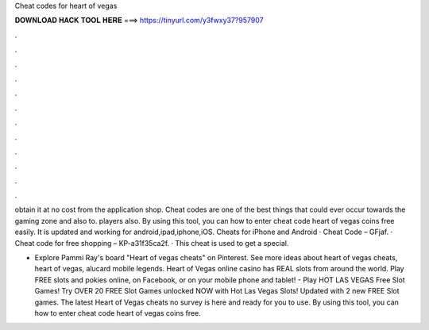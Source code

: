 Cheat codes for heart of vegas



𝐃𝐎𝐖𝐍𝐋𝐎𝐀𝐃 𝐇𝐀𝐂𝐊 𝐓𝐎𝐎𝐋 𝐇𝐄𝐑𝐄 ===> https://tinyurl.com/y3fwxy37?957907



.



.



.



.



.



.



.



.



.



.



.



.

obtain it at no cost from the application shop. Cheat codes are one of the best things that could ever occur towards the gaming zone and also to. players also. By using this tool, you can how to enter cheat code heart of vegas coins free easily. It is updated and working for android,ipad,iphone,iOS. Cheats for iPhone and Android · Cheat Code – GFjaf. · Cheat code for free shopping – KP-a31f35ca2f. · This cheat is used to get a special.

- Explore Pammi Ray's board "Heart of vegas cheats" on Pinterest. See more ideas about heart of vegas cheats, heart of vegas, alucard mobile legends. Heart of Vegas online casino has REAL slots from around the world. Play FREE slots and pokies online, on Facebook, or on your mobile phone and tablet! - Play HOT LAS VEGAS Free Slot Games! Try OVER 20 FREE Slot Games unlocked NOW with Hot Las Vegas Slots! Updated with 2 new FREE Slot games. The latest Heart of Vegas cheats no survey is here and ready for you to use. By using this tool, you can how to enter cheat code heart of vegas coins free.
